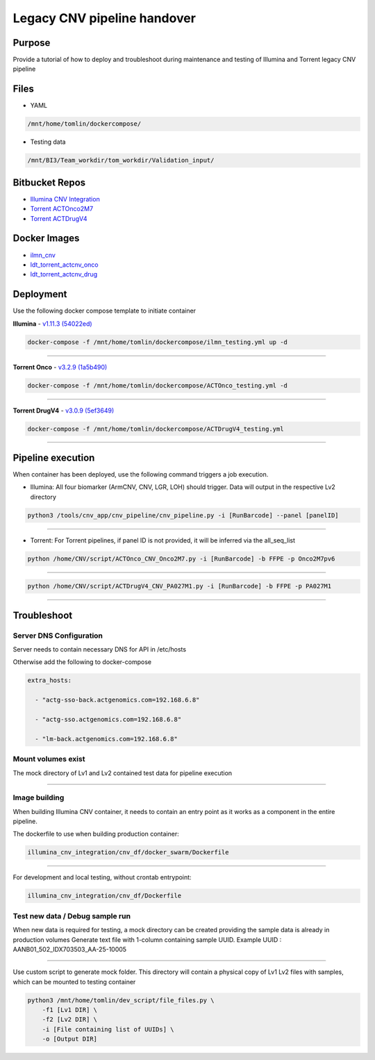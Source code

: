 ======================================
Legacy CNV pipeline handover
======================================

-----------------
Purpose
-----------------

Provide a tutorial of how to deploy and troubleshoot during maintenance and testing of Illumina and Torrent legacy CNV pipeline


-----------------
Files
-----------------

- YAML

.. code-block:: console 
    
    /mnt/home/tomlin/dockercompose/

- Testing data

.. code-block:: console

    /mnt/BI3/Team_workdir/tom_workdir/Validation_input/


-----------------
Bitbucket Repos
-----------------

- `Illumina CNV Integration <https://bitbucket.org/actgenomics/illumina_cnv_integration/src>`_

- `Torrent ACTOnco2M7 <https://bitbucket.org/actgenomics/actcnv_onco2m7_ldt/src/master/>`_

- `Torrent ACTDrugV4 <https://bitbucket.org/actgenomics/actcnv_drug_ldt/src/master/>`_


-----------------
Docker Images
-----------------
- `ilmn_cnv <https://hub.docker.com/repository/docker/actgenomics/ilmn_cnv/general>`_

- `ldt_torrent_actcnv_onco <https://hub.docker.com/repository/docker/actgenomics/ldt_torrent_actcnv_onco/general>`_

- `ldt_torrent_actcnv_drug <https://hub.docker.com/repository/docker/actgenomics/ldt_torrent_actcnv_drug/general>`_


-----------------
Deployment
-----------------
Use the following docker compose template to initiate container


**Illumina** - `v1.11.3 (54022ed) <https://bitbucket.org/actgenomics/illumina_cnv_integration/src/v1.11.3/>`_ 

.. code-block:: console

    docker-compose -f /mnt/home/tomlin/dockercompose/ilmn_testing.yml up -d

.. image:: _img/deployment_ilmn.png
    :width: 600px
    :align: center
    :alt: Successful deployment of Illumina CNV container

----

**Torrent Onco** - `v3.2.9 (1a5b490) <https://bitbucket.org/actgenomics/actcnv_onco2m7_ldt/src/v3.2.9/>`_

.. code-block:: console

    docker-compose -f /mnt/home/tomlin/dockercompose/ACTOnco_testing.yml -d

.. image:: _img/deployment_onco.png
    :width: 600px
    :align: center
    :alt: Successful deployment of ACTOnco CNV container

----

**Torrent DrugV4** - `v3.0.9 (5ef3649) <https://bitbucket.org/actgenomics/actcnv_drug_ldt/src/v3.0.9/>`_

.. code-block:: console

    docker-compose -f /mnt/home/tomlin/dockercompose/ACTDrugV4_testing.yml

.. image:: _img/deployment_drugv4.png
    :width: 600px
    :align: center
    :alt: Successful deployment of ACTDrugV4 CNV container

----

-------------------
Pipeline execution
-------------------


When container has been deployed, use the following command triggers a job execution.

- Illumina: All four biomarker (ArmCNV, CNV, LGR, LOH) should trigger. Data will output in the respective Lv2 directory

.. code-block:: console

    python3 /tools/cnv_app/cnv_pipeline/cnv_pipeline.py -i [RunBarcode] --panel [panelID]

.. image:: _img/run_ilmn.png
    :width: 600px
    :align: center
    :alt: Execute Illumina cnv_pipeline

----

- Torrent: For Torrent pipelines, if panel ID is not provided, it will be inferred via the all_seq_list

.. code-block:: console
    
    python /home/CNV/script/ACTOnco_CNV_Onco2M7.py -i [RunBarcode] -b FFPE -p Onco2M7pv6

.. image:: _img/run_onco.png
    :width: 600px
    :align: center
    :alt: Execute ACTOnco cnv_pipeline

----

.. code-block:: console
    
    python /home/CNV/script/ACTDrugV4_CNV_PA027M1.py -i [RunBarcode] -b FFPE -p PA027M1

.. image:: _img/run_drugv4.png
    :width: 600px
    :align: center
    :alt: Execute ACTDrugV4 cnv_pipeline

----

-----------------
Troubleshoot
-----------------


Server DNS Configuration
~~~~~~~~~~~~~~~~~~~~~~~~~

Server needs to contain necessary DNS for API in /etc/hosts

.. image:: _img/dns.png
    :width: 600px
    :align: center
    :alt: output of /etc/hosts


Otherwise add the following to docker-compose

.. code-block:: YAML

    extra_hosts:
    
      - "actg-sso-back.actgenomics.com=192.168.6.8"
    
      - "actg-sso.actgenomics.com=192.168.6.8"
    
      - "lm-back.actgenomics.com=192.168.6.8"


Mount volumes exist
~~~~~~~~~~~~~~~~~~~~~

The mock directory of Lv1 and Lv2 contained test data for pipeline execution

.. image:: _img/mount_vol.png
    :width: 600px
    :align: center
    :alt: Volumes for Lv1 and Lv2 highlighted in YAML

----

Image building
~~~~~~~~~~~~~~~~~~~~

When building Illumina CNV container, it needs to contain an entry point as it works as a component in the entire pipeline.


The dockerfile to use when building production container: 

.. code-block:: console
    
    illumina_cnv_integration/cnv_df/docker_swarm/Dockerfile

.. image:: _img/build_swarm.png
    :width: 600px
    :align: center
    :alt: Correct startup message for Illumina container

----

For development and local testing, without crontab entrypoint:

.. code-block:: console

    illumina_cnv_integration/cnv_df/Dockerfile


Test new data / Debug sample run
~~~~~~~~~~~~~~~~~~~~~~~~~~~~~~~~~


When new data is required for testing, a mock directory can be created providing the sample data is already in production volumes
Generate text file with 1-column containing sample UUID.  Example UUID : AANB01_502_IDX703503_AA-25-10005

.. image:: _img/new_data1.png
    :width: 600px
    :align: center
    :alt: Example of samplelist file

----

Use custom script to generate mock folder. This directory will contain a physical copy of Lv1 Lv2 files with samples, which can be mounted to testing container

.. code-block:: console

    python3 /mnt/home/tomlin/dev_script/file_files.py \
        -f1 [Lv1 DIR] \
        -f2 [Lv2 DIR] \
        -i [File containing list of UUIDs] \
        -o [Output DIR]

.. image:: _img/new_data2.png
    :width: 600px
    :align: center
    :alt: Example of generating mock Lv1/Lv2 directory